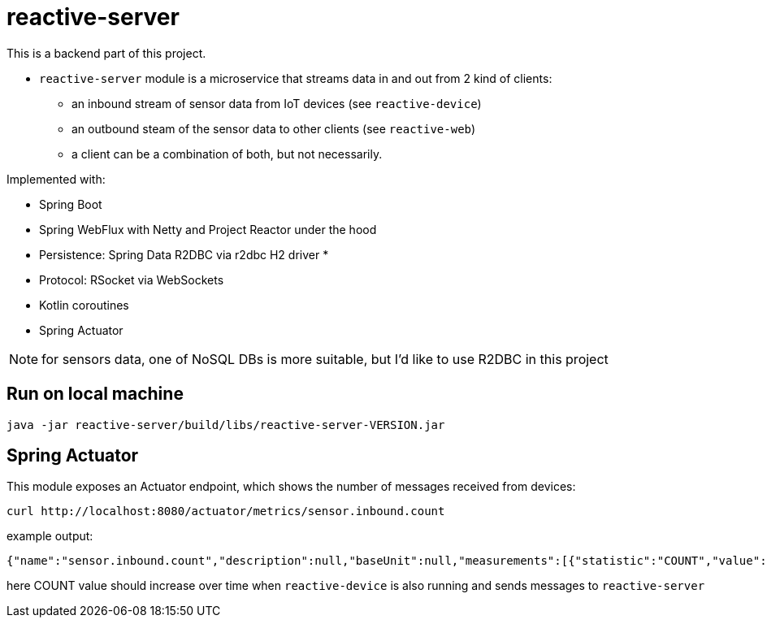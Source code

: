 = reactive-server

This is a backend part of this project.

- `reactive-server` module is a microservice that streams data in and out from 2 kind of clients:
* an inbound stream of sensor data from IoT devices (see `reactive-device`)
* an outbound steam of the sensor data to other clients (see `reactive-web`)
* a client can be a combination of both, but not necessarily.

Implemented with:

- Spring Boot
- Spring WebFlux with Netty and Project Reactor under the hood
- Persistence: Spring Data R2DBC via r2dbc H2 driver *
- Protocol: RSocket via WebSockets
- Kotlin coroutines
- Spring Actuator

NOTE: for sensors data, one of NoSQL DBs is more suitable, but I'd like to use R2DBC in this project

== Run on local machine

    java -jar reactive-server/build/libs/reactive-server-VERSION.jar

== Spring Actuator

This module exposes an Actuator endpoint, which shows the number of messages received from devices:

    curl http://localhost:8080/actuator/metrics/sensor.inbound.count

example output:

    {"name":"sensor.inbound.count","description":null,"baseUnit":null,"measurements":[{"statistic":"COUNT","value":315.0}],"availableTags":[]}

here COUNT value should increase over time when `reactive-device` is also running and sends messages to `reactive-server`
